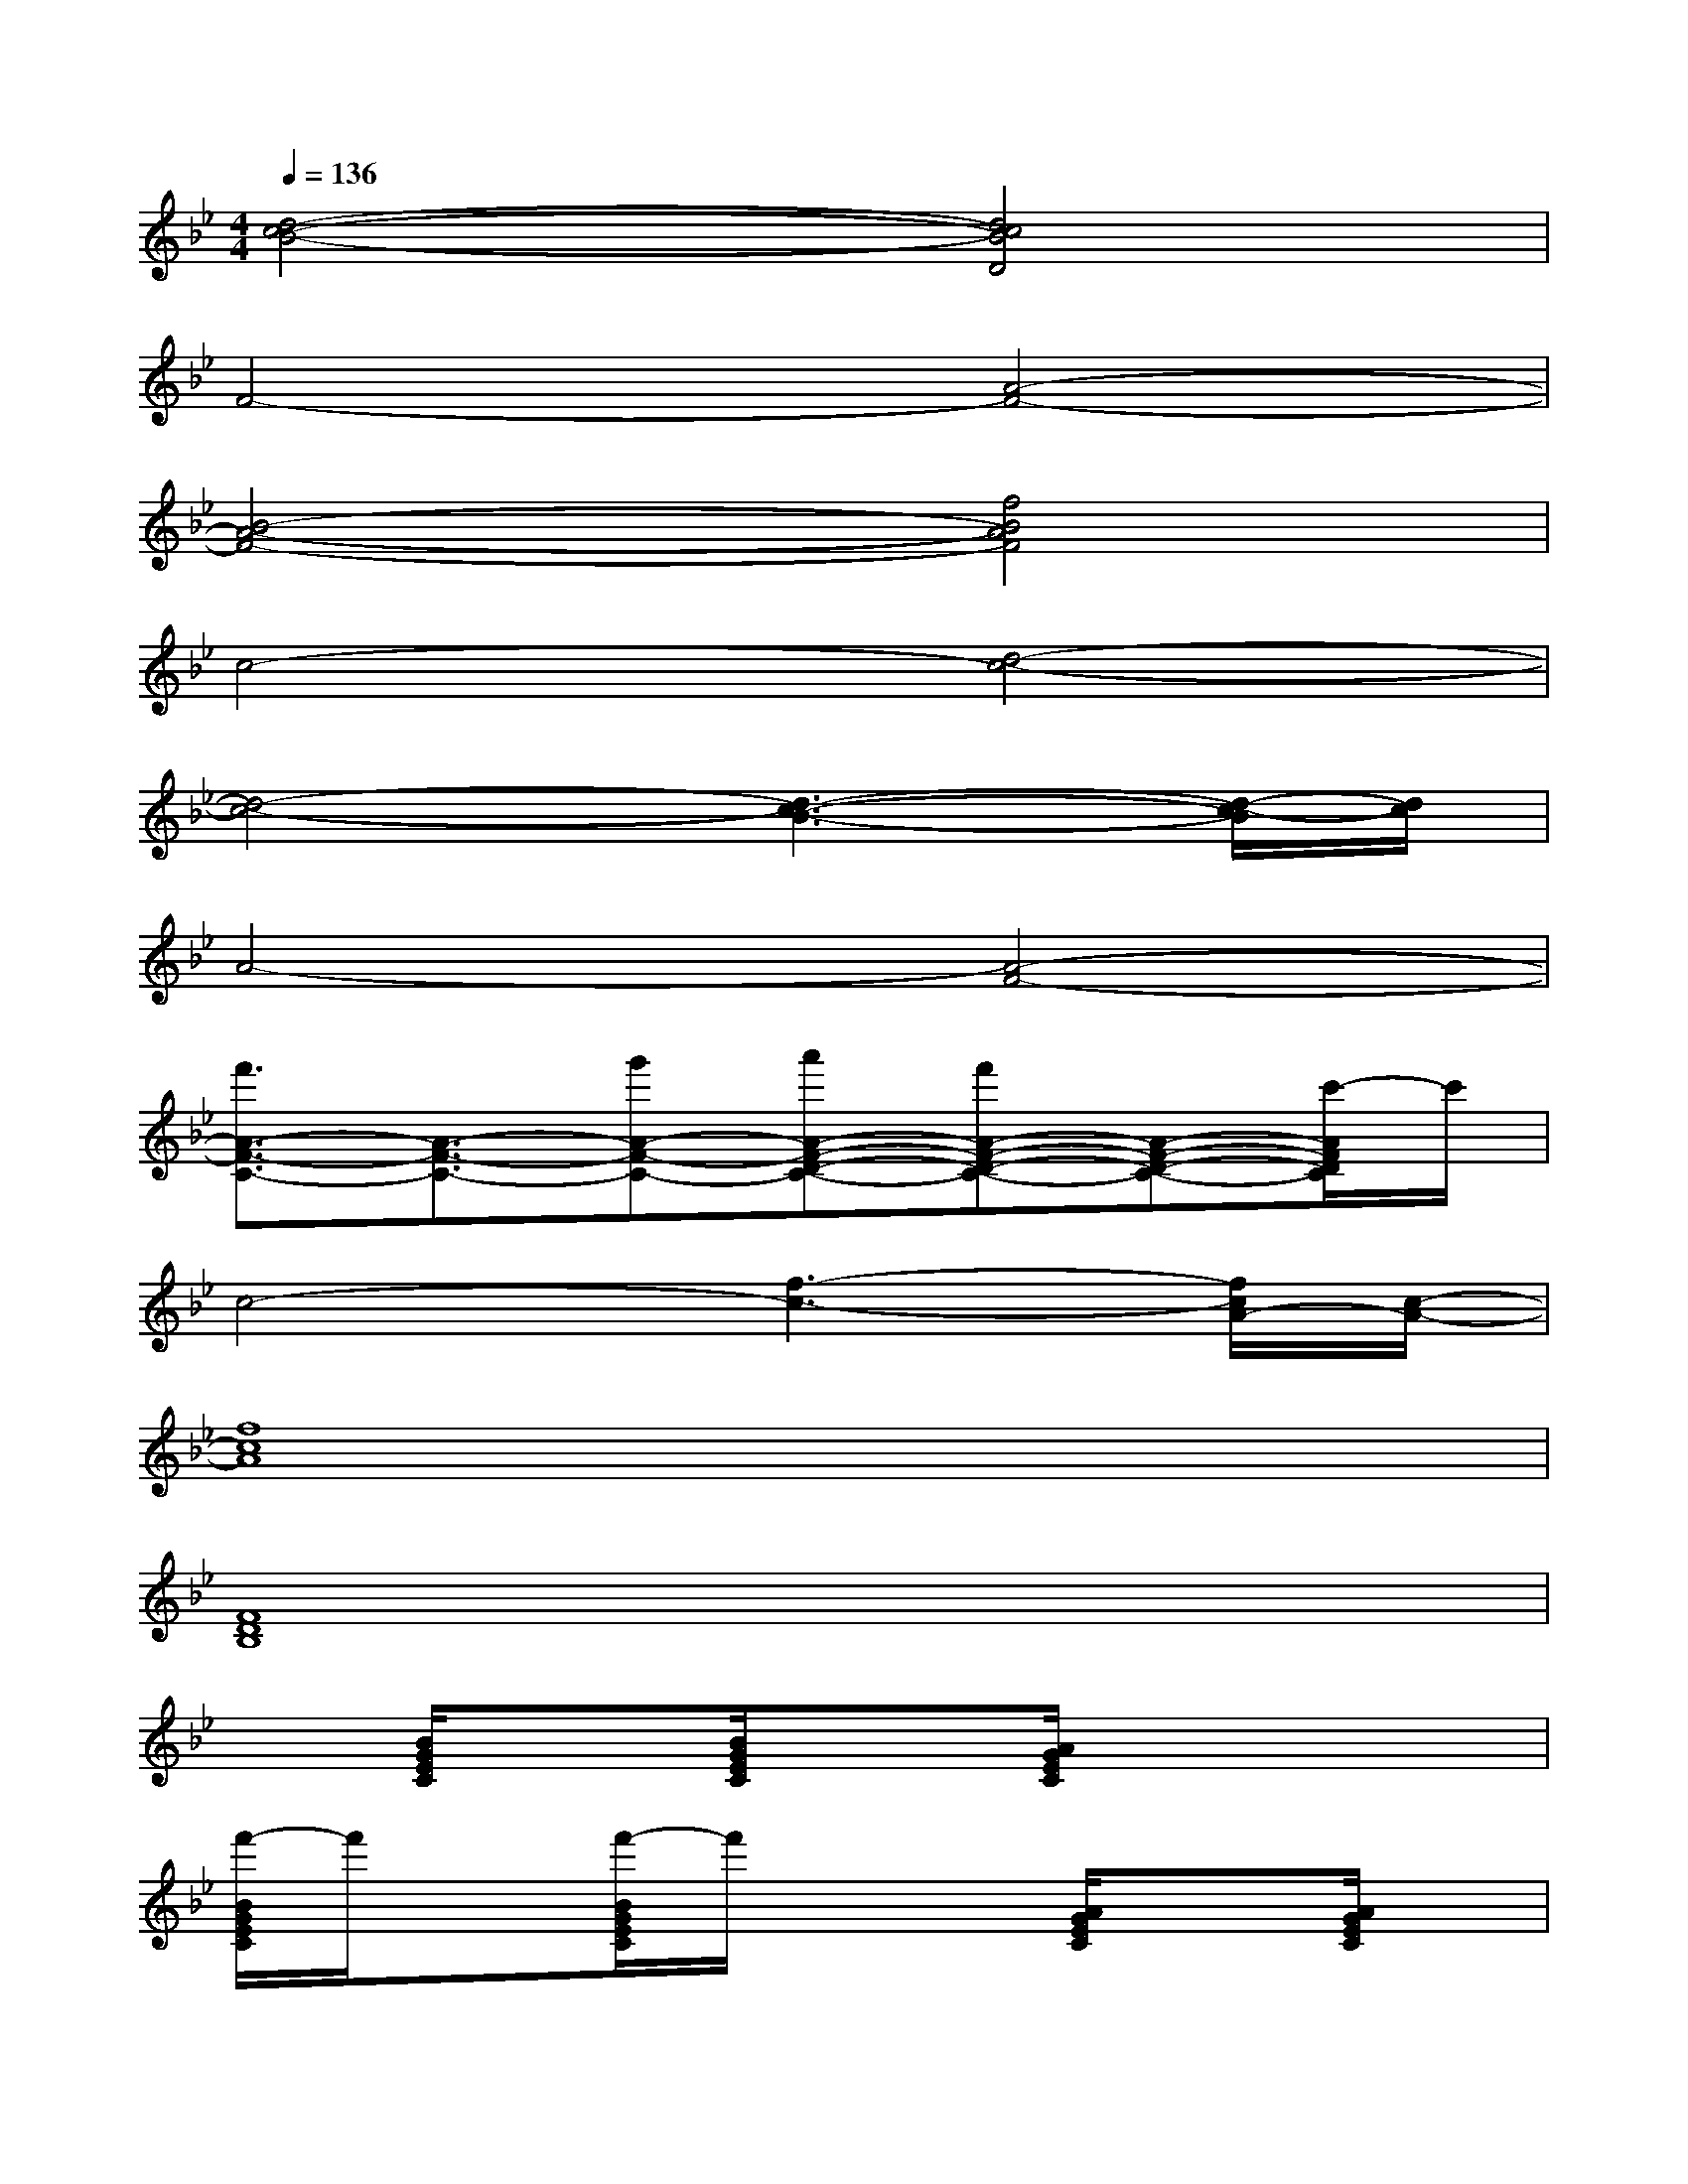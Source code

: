 X:1
T:
M:4/4
L:1/8
Q:1/4=136
K:Bb%2flats
V:1
[d4-c4-B4-][d4c4B4D4]|
F4-[A4-F4-]|
[B4-A4-F4-][f4B4A4F4]|
c4-[d4-c4-]|
[d4-c4-][d3-c3-B3-][d/2-c/2-B/2][d/2c/2]|
A4-[A4-F4-]|
[f'3/2A3/2-F3/2-C3/2-][A3/2-F3/2-C3/2-][g'A-F-C-][a'A-F-D-C-][f'A-F-D-C-][A-F-D-C-][c'/2-A/2F/2D/2C/2]c'/2|
c4-[f3-c3-][f/2c/2A/2-][c/2-A/2-]|
[f8c8A8]|
[F8D8B,8]|
x[B/2G/2E/2C/2]x3/2[B/2G/2E/2C/2]x3/2[A/2G/2E/2C/2]x2x/2|
[f'/2-B/2G/2E/2C/2]f'/2x[f'/2-B/2G/2E/2C/2]f'/2x2[A/2G/2E/2C/2]x3/2[A/2G/2E/2C/2]x/2|
x[A/2F/2C/2B,/2]x3/2[A/2F/2C/2B,/2]x3/2[A/2F/2C/2B,/2]x2x/2|
[g'/2-B/2-F/2D/2B,/2][g'/2B/2]x[g'/2-B/2F/2D/2B,/2]g'/2x2[_A/2F/2D/2B,/2]x3/2[_A/2F/2D/2B,/2]x/2|
x[B/2G/2E/2C/2]x3/2[B/2G/2C/2]x4x/2|
[B/2G/2E/2C/2-]C/2x[B/2G/2E/2C/2]x2x/2[=A/2E/2C/2]x3/2[A/2E/2C/2-]C/2